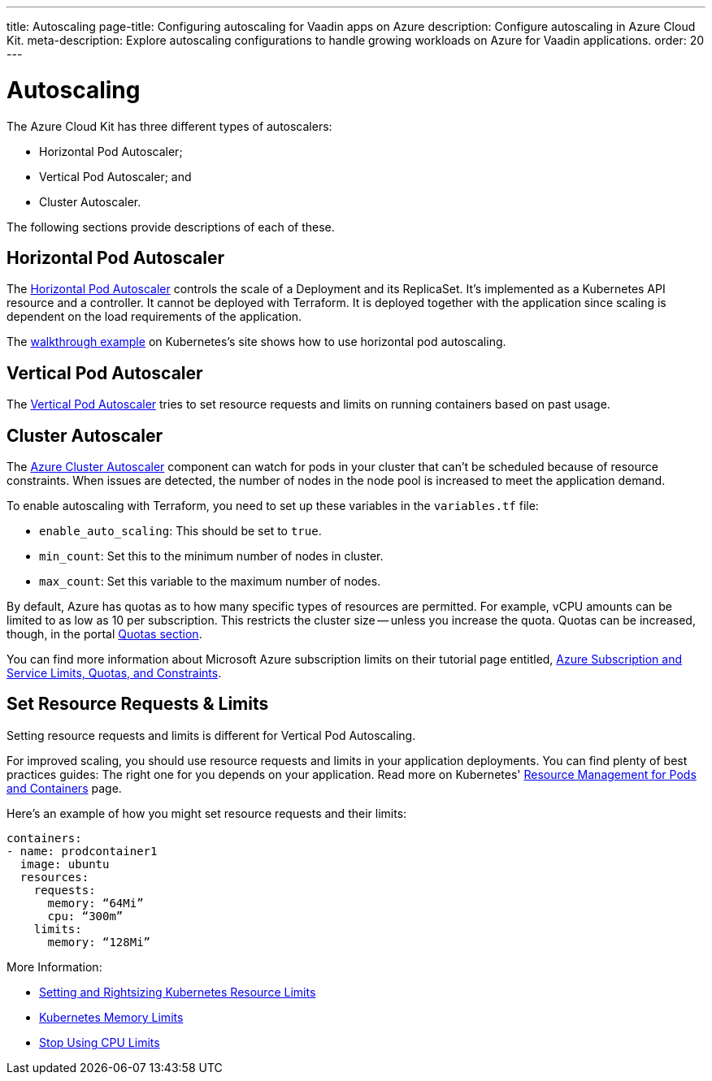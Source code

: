 ---
title: Autoscaling
page-title: Configuring autoscaling for Vaadin apps on Azure
description: Configure autoscaling in Azure Cloud Kit.
meta-description: Explore autoscaling configurations to handle growing workloads on Azure for Vaadin applications.
order: 20
---

= Autoscaling

// Allowing Autoscaler
pass:[<!-- vale Vale.Spelling = NO -->]

The Azure Cloud Kit has three different types of autoscalers:

- Horizontal Pod Autoscaler;
- Vertical Pod Autoscaler; and
- Cluster Autoscaler.

The following sections provide descriptions of each of these.

== Horizontal Pod Autoscaler

The https://kubernetes.io/docs/tasks/run-application/horizontal-pod-autoscale/)[Horizontal Pod Autoscaler] controls the scale of a Deployment and its ReplicaSet. It's implemented as a Kubernetes API resource and a controller. It cannot be deployed with Terraform. It is deployed together with the application since scaling is dependent on the load requirements of the application.

The https://kubernetes.io/docs/tasks/run-application/horizontal-pod-autoscale-walkthrough/[walkthrough example] on Kubernetes's site shows how to use horizontal pod autoscaling.


== Vertical Pod Autoscaler

The https://learn.microsoft.com/en-us/azure/aks/vertical-pod-autoscaler[Vertical Pod Autoscaler] tries to set resource requests and limits on running containers based on past usage.


== Cluster Autoscaler

The https://learn.microsoft.com/en-us/azure/aks/cluster-autoscaler[Azure Cluster Autoscaler] component can watch for pods in your cluster that can't be scheduled because of resource constraints. When issues are detected, the number of nodes in the node pool is increased to meet the application demand.

To enable autoscaling with Terraform, you need to set up these variables in the [filename]`variables.tf` file:

- `enable_auto_scaling`: This should be set to `true`.
- `min_count`: Set this to the minimum number of nodes in cluster.
- `max_count`: Set this variable to the maximum number of nodes.

By default, Azure has quotas as to how many specific types of resources are permitted. For example, vCPU amounts can be limited to as low as 10 per subscription. This restricts the cluster size -- unless you increase the quota. Quotas can be increased, though, in the portal https://learn.microsoft.com/en-us/azure/quotas/per-vm-quota-requests[Quotas section].

You can find more information about Microsoft Azure subscription limits on their tutorial page entitled, https://learn.microsoft.com/en-us/azure/azure-resource-manager/management/azure-subscription-service-limits[Azure Subscription and Service Limits, Quotas, and Constraints].


== Set Resource Requests & Limits

Setting resource requests and limits is different for Vertical Pod Autoscaling.

For improved scaling, you should use resource requests and limits in your application deployments. You can find plenty of best practices guides: The right one for you depends on your application. Read more on Kubernetes' https://kubernetes.io/docs/concepts/configuration/manage-resources-containers/[Resource Management for Pods and Containers] page.

Here's an example of how you might set resource requests and their limits:

[source,yaml]
----
containers:
- name: prodcontainer1
  image: ubuntu
  resources:
    requests:
      memory: “64Mi”
      cpu: “300m”
    limits:
      memory: “128Mi”
----

More Information:

- https://www.containiq.com/post/setting-and-rightsizing-kubernetes-resource-limits[Setting and Rightsizing Kubernetes Resource Limits]
- https://home.robusta.dev/blog/kubernetes-memory-limit[Kubernetes Memory Limits]
- https://home.robusta.dev/blog/stop-using-cpu-limits[Stop Using CPU Limits]

pass:[<!-- vale Vale.Spelling = YES -->]
